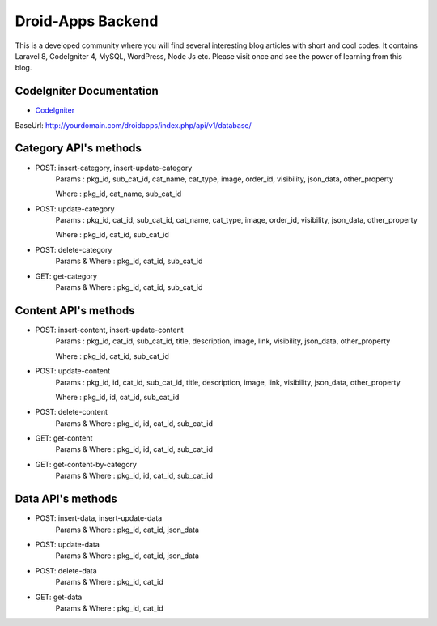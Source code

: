 ###################
Droid-Apps Backend
###################

This is a developed community where you will find several interesting blog articles with short and cool codes. It contains Laravel 8, CodeIgniter 4, MySQL, WordPress, Node Js etc. Please visit once and see the power of learning from this blog.

*******************
CodeIgniter Documentation
*******************

-  `CodeIgniter <https://www.codeigniter.com/userguide3/database/query_builder.html#selecting-data/>`_



BaseUrl: http://yourdomain.com/droidapps/index.php/api/v1/database/

*******************
Category API's methods
*******************

- POST: insert-category, insert-update-category
        Params : pkg_id, sub_cat_id, cat_name, cat_type, image, order_id, visibility, json_data, other_property

        Where  : pkg_id, cat_name, sub_cat_id

- POST: update-category
        Params : pkg_id, cat_id, sub_cat_id, cat_name, cat_type, image, order_id, visibility, json_data, other_property

        Where  : pkg_id, cat_id, sub_cat_id

- POST: delete-category
        Params & Where : pkg_id, cat_id, sub_cat_id

- GET: get-category
        Params & Where : pkg_id, cat_id, sub_cat_id

*******************
Content API's methods
*******************

- POST: insert-content, insert-update-content
        Params : pkg_id, cat_id, sub_cat_id, title, description, image, link, visibility, json_data, other_property

        Where  : pkg_id, cat_id, sub_cat_id

- POST: update-content
        Params : pkg_id, id, cat_id, sub_cat_id, title, description, image, link, visibility, json_data, other_property

        Where  : pkg_id, id, cat_id, sub_cat_id

- POST: delete-content
        Params & Where : pkg_id, id, cat_id, sub_cat_id

- GET: get-content
        Params & Where : pkg_id, id, cat_id, sub_cat_id

- GET: get-content-by-category
        Params & Where : pkg_id, id, cat_id, sub_cat_id

*******************
Data API's methods
*******************

- POST: insert-data, insert-update-data
        Params & Where : pkg_id, cat_id, json_data

- POST: update-data
        Params & Where : pkg_id, cat_id, json_data

- POST: delete-data
        Params & Where : pkg_id, cat_id

- GET: get-data
        Params & Where : pkg_id, cat_id
